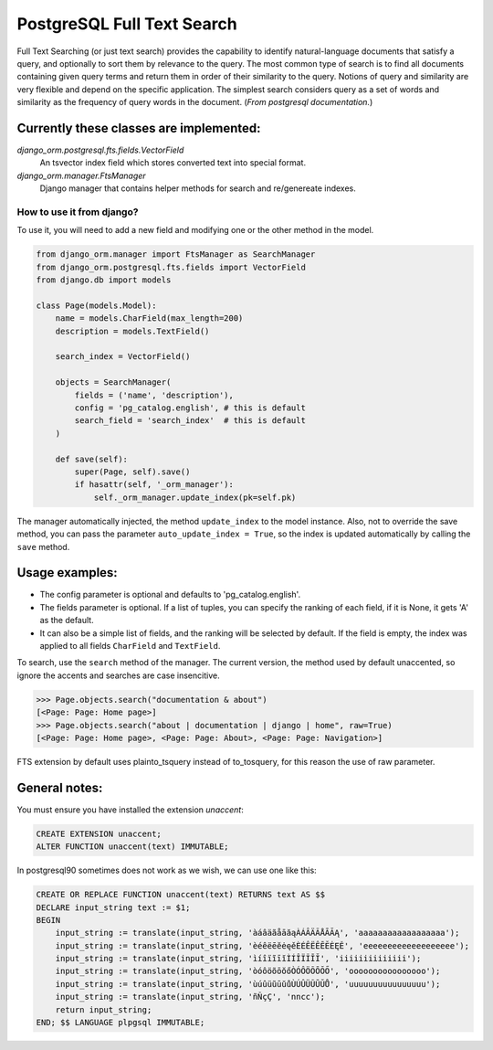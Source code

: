 PostgreSQL Full Text Search
===========================

Full Text Searching (or just text search) provides the capability to identify natural-language 
documents that satisfy a query, and optionally to sort them by relevance to the query. The most 
common type of search is to find all documents containing given query terms and return them in 
order of their similarity to the query. Notions of query and similarity are very flexible and 
depend on the specific application. The simplest search considers query as a set of words and 
similarity as the frequency of query words in the document. (`From postgresql documentation.`)


Currently these classes are implemented:
^^^^^^^^^^^^^^^^^^^^^^^^^^^^^^^^^^^^^^^^

`django_orm.postgresql.fts.fields.VectorField`
    An tsvector index field which stores converted text into special format.

`django_orm.manager.FtsManager`
    Django manager that contains helper methods for search and re/genereate indexes.


How to use it from django?
--------------------------

To use it, you will need to add a new field and modifying one or the other method in the model.

.. code-block:: python
    
    from django_orm.manager import FtsManager as SearchManager
    from django_orm.postgresql.fts.fields import VectorField
    from django.db import models

    class Page(models.Model):
        name = models.CharField(max_length=200)
        description = models.TextField()

        search_index = VectorField()

        objects = SearchManager(
            fields = ('name', 'description'),
            config = 'pg_catalog.english', # this is default
            search_field = 'search_index'  # this is default
        )

        def save(self):
            super(Page, self).save()
            if hasattr(self, '_orm_manager'):
                self._orm_manager.update_index(pk=self.pk)


The manager automatically injected, the method ``update_index`` to the model instance. 
Also, not to override the save method, you can pass the parameter ``auto_update_index = True``, so 
the index is updated automatically by calling the ``save`` method.


Usage examples:
^^^^^^^^^^^^^^^

- The config parameter is optional and defaults to 'pg_catalog.english'.
- The fields parameter is optional. If a list of tuples, you can specify the ranking of each field, if it is None, it gets 'A' as the default.
- It can also be a simple list of fields, and the ranking will be selected by default. If the field is empty, the index was applied to all fields ``CharField`` and ``TextField``.

To search, use the ``search`` method of the manager. The current version, the method used by default unaccented, so ignore the accents and searches are case insencitive.

.. code-block:: python

    >>> Page.objects.search("documentation & about")
    [<Page: Page: Home page>]
    >>> Page.objects.search("about | documentation | django | home", raw=True)
    [<Page: Page: Home page>, <Page: Page: About>, <Page: Page: Navigation>]

FTS extension by default uses plainto_tsquery instead of to_tosquery, for this reason the use of raw parameter. 


General notes:
^^^^^^^^^^^^^^

You must ensure you have installed the extension `unaccent`:

.. code-block:: sql

    CREATE EXTENSION unaccent;
    ALTER FUNCTION unaccent(text) IMMUTABLE;


In postgresql90 sometimes does not work as we wish, we can use one like this:

.. code-block:: sql

    CREATE OR REPLACE FUNCTION unaccent(text) RETURNS text AS $$ 
    DECLARE input_string text := $1; 
    BEGIN 
        input_string := translate(input_string, 'àáâäãåāăąÀÁÂÄÃÅĀĂĄ', 'aaaaaaaaaaaaaaaaaa'); 
        input_string := translate(input_string, 'èéêëēĕėęěÈÉÊËÊĒĔĖĘĚ', 'eeeeeeeeeeeeeeeeeee'); 
        input_string := translate(input_string, 'ìíîïĩīĭÌÍÎÏĨĪĬ', 'iiiiiiiiiiiiii'); 
        input_string := translate(input_string, 'òóôöõōŏőÒÓÔÖÕŌŎŐ', 'oooooooooooooooo'); 
        input_string := translate(input_string, 'ùúûüũūŭůÙÚÛÜŨŪŬŮ', 'uuuuuuuuuuuuuuuu'); 
        input_string := translate(input_string, 'ñÑçÇ', 'nncc'); 
        return input_string; 
    END; $$ LANGUAGE plpgsql IMMUTABLE;
